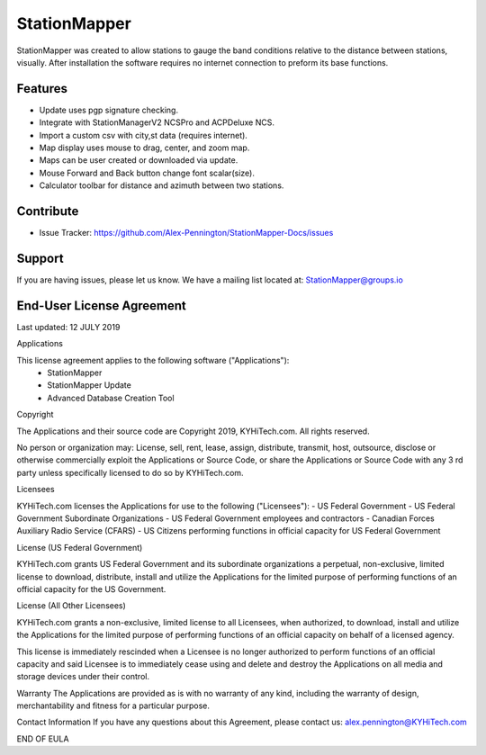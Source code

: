 StationMapper
========
StationMapper was created to allow stations to gauge the band conditions relative to the distance between stations, visually.  After installation the software requires no internet connection to preform its base functions.

Features
--------
- Update uses pgp signature checking.
- Integrate with StationManagerV2 NCSPro and ACPDeluxe NCS.
- Import a custom csv with city,st data (requires internet).
- Map display uses mouse to drag, center, and zoom map.
- Maps can be user created or downloaded via update.
- Mouse Forward and Back button change font scalar(size).
- Calculator toolbar for distance and azimuth between two stations.

Contribute
----------
- Issue Tracker: https://github.com/Alex-Pennington/StationMapper-Docs/issues

Support
-------
If you are having issues, please let us know.
We have a mailing list located at: StationMapper@groups.io

End-User License Agreement
-------
Last updated: 12 JULY 2019

Applications

This license agreement applies to the following software ("Applications"):
 - StationMapper
 - StationMapper Update
 - Advanced Database Creation Tool

Copyright

The Applications and their source code are Copyright 2019, KYHiTech.com. All rights reserved.

No person or organization may:
License, sell, rent, lease, assign, distribute, transmit, host, outsource, disclose or otherwise commercially exploit the Applications or Source Code, or share the Applications or Source Code with any 3 rd party unless specifically licensed to do so by KYHiTech.com.

Licensees

KYHiTech.com licenses the Applications for use to the following ("Licensees"):
- US Federal Government
- US Federal Government Subordinate Organizations
- US Federal Government employees and contractors
- Canadian Forces Auxiliary Radio Service (CFARS)
- US Citizens performing functions in official capacity for US Federal Government


License (US Federal Government)

KYHiTech.com grants US Federal Government and its subordinate organizations a perpetual, non-exclusive, limited license to download, distribute, install and utilize the Applications for the limited purpose of performing functions of an official capacity for the US Government.

License (All Other Licensees)

KYHiTech.com grants a non-exclusive, limited license to all Licensees, when authorized, to download, install and utilize the Applications for the limited purpose of performing functions of an official capacity on behalf of a licensed agency.

This license is immediately rescinded when a Licensee is no longer authorized to perform functions of an official capacity and said Licensee is to immediately cease using and delete and destroy the Applications on all media and storage devices under their control.

Warranty
The Applications are provided as is with no warranty of any kind, including the warranty of design, merchantability and fitness for a particular purpose.

Contact Information
If you have any questions about this Agreement, please contact us:
alex.pennington@KYHiTech.com

END OF EULA
